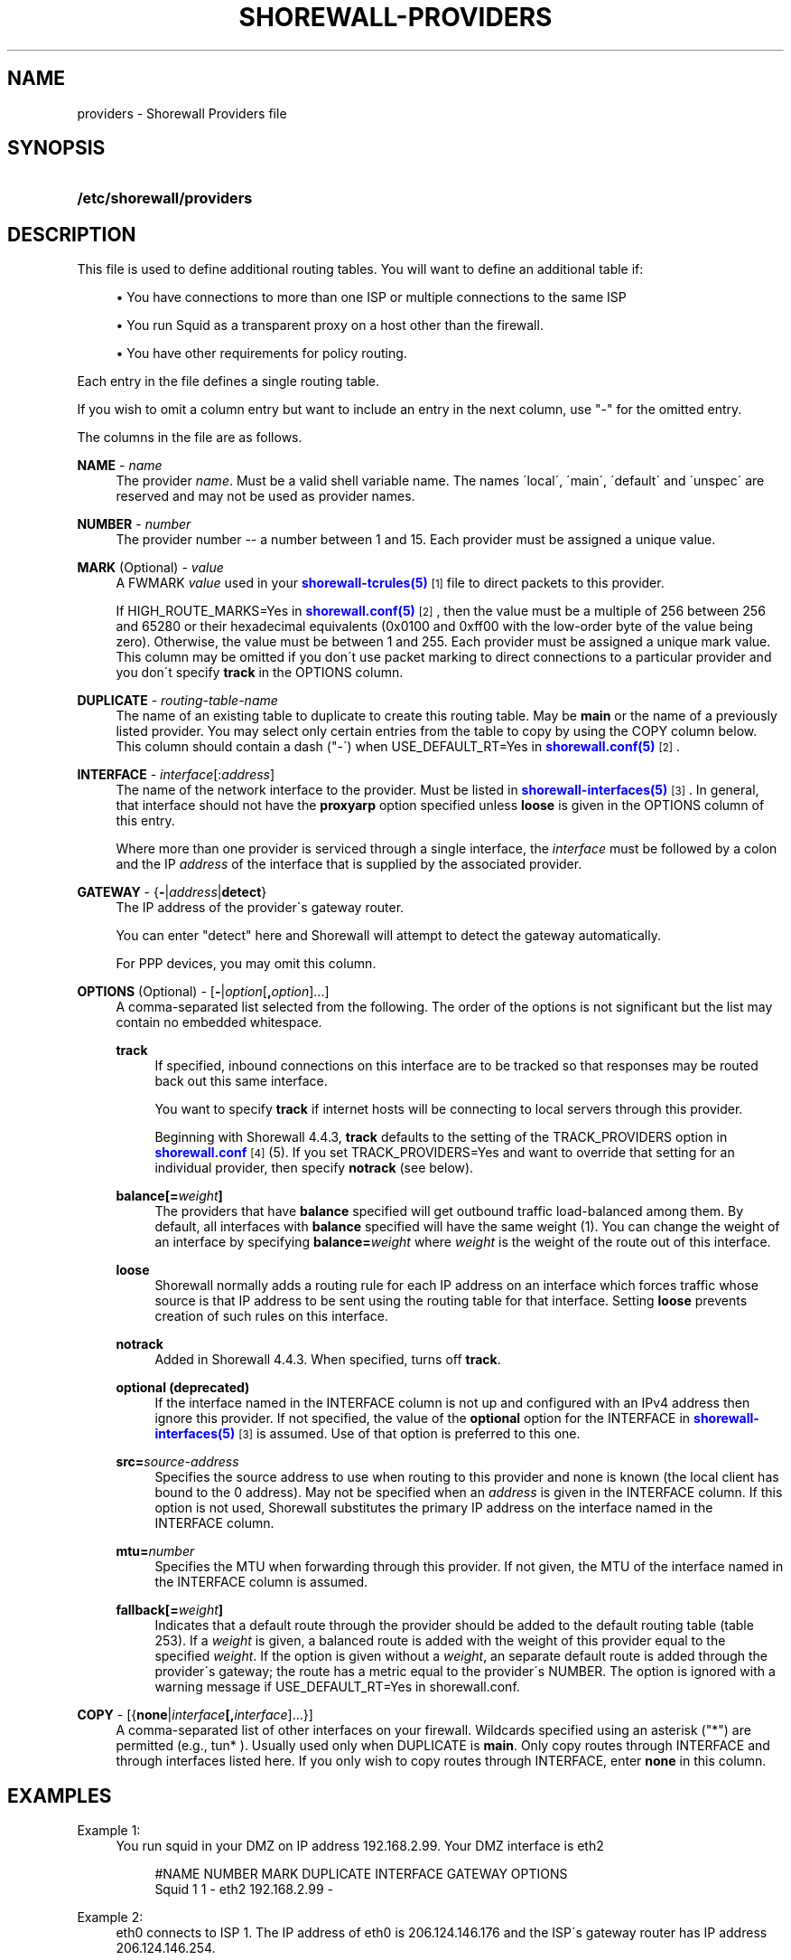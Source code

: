 '\" t
.\"     Title: shorewall-providers
.\"    Author: [FIXME: author] [see http://docbook.sf.net/el/author]
.\" Generator: DocBook XSL Stylesheets v1.75.2 <http://docbook.sf.net/>
.\"      Date: 07/14/2010
.\"    Manual: [FIXME: manual]
.\"    Source: [FIXME: source]
.\"  Language: English
.\"
.TH "SHOREWALL\-PROVIDERS" "5" "07/14/2010" "[FIXME: source]" "[FIXME: manual]"
.\" -----------------------------------------------------------------
.\" * set default formatting
.\" -----------------------------------------------------------------
.\" disable hyphenation
.nh
.\" disable justification (adjust text to left margin only)
.ad l
.\" -----------------------------------------------------------------
.\" * MAIN CONTENT STARTS HERE *
.\" -----------------------------------------------------------------
.SH "NAME"
providers \- Shorewall Providers file
.SH "SYNOPSIS"
.HP \w'\fB/etc/shorewall/providers\fR\ 'u
\fB/etc/shorewall/providers\fR
.SH "DESCRIPTION"
.PP
This file is used to define additional routing tables\&. You will want to define an additional table if:
.sp
.RS 4
.ie n \{\
\h'-04'\(bu\h'+03'\c
.\}
.el \{\
.sp -1
.IP \(bu 2.3
.\}
You have connections to more than one ISP or multiple connections to the same ISP
.RE
.sp
.RS 4
.ie n \{\
\h'-04'\(bu\h'+03'\c
.\}
.el \{\
.sp -1
.IP \(bu 2.3
.\}
You run Squid as a transparent proxy on a host other than the firewall\&.
.RE
.sp
.RS 4
.ie n \{\
\h'-04'\(bu\h'+03'\c
.\}
.el \{\
.sp -1
.IP \(bu 2.3
.\}
You have other requirements for policy routing\&.
.RE
.PP
Each entry in the file defines a single routing table\&.
.PP
If you wish to omit a column entry but want to include an entry in the next column, use "\-" for the omitted entry\&.
.PP
The columns in the file are as follows\&.
.PP
\fBNAME\fR \- \fIname\fR
.RS 4
The provider
\fIname\fR\&. Must be a valid shell variable name\&. The names \'local\', \'main\', \'default\' and \'unspec\' are reserved and may not be used as provider names\&.
.RE
.PP
\fBNUMBER\fR \- \fInumber\fR
.RS 4
The provider number \-\- a number between 1 and 15\&. Each provider must be assigned a unique value\&.
.RE
.PP
\fBMARK\fR (Optional) \- \fIvalue\fR
.RS 4
A FWMARK
\fIvalue\fR
used in your
\m[blue]\fBshorewall\-tcrules(5)\fR\m[]\&\s-2\u[1]\d\s+2
file to direct packets to this provider\&.
.sp
If HIGH_ROUTE_MARKS=Yes in
\m[blue]\fBshorewall\&.conf(5)\fR\m[]\&\s-2\u[2]\d\s+2, then the value must be a multiple of 256 between 256 and 65280 or their hexadecimal equivalents (0x0100 and 0xff00 with the low\-order byte of the value being zero)\&. Otherwise, the value must be between 1 and 255\&. Each provider must be assigned a unique mark value\&. This column may be omitted if you don\'t use packet marking to direct connections to a particular provider and you don\'t specify
\fBtrack\fR
in the OPTIONS column\&.
.RE
.PP
\fBDUPLICATE\fR \- \fIrouting\-table\-name\fR
.RS 4
The name of an existing table to duplicate to create this routing table\&. May be
\fBmain\fR
or the name of a previously listed provider\&. You may select only certain entries from the table to copy by using the COPY column below\&. This column should contain a dash ("\-\') when USE_DEFAULT_RT=Yes in
\m[blue]\fBshorewall\&.conf(5)\fR\m[]\&\s-2\u[2]\d\s+2\&.
.RE
.PP
\fBINTERFACE\fR \- \fIinterface\fR[:\fIaddress\fR]
.RS 4
The name of the network interface to the provider\&. Must be listed in
\m[blue]\fBshorewall\-interfaces(5)\fR\m[]\&\s-2\u[3]\d\s+2\&. In general, that interface should not have the
\fBproxyarp\fR
option specified unless
\fBloose\fR
is given in the OPTIONS column of this entry\&.
.sp
Where more than one provider is serviced through a single interface, the
\fIinterface\fR
must be followed by a colon and the IP
\fIaddress\fR
of the interface that is supplied by the associated provider\&.
.RE
.PP
\fBGATEWAY\fR \- {\fB\-\fR|\fIaddress\fR|\fBdetect\fR}
.RS 4
The IP address of the provider\'s gateway router\&.
.sp
You can enter "detect" here and Shorewall will attempt to detect the gateway automatically\&.
.sp
For PPP devices, you may omit this column\&.
.RE
.PP
\fBOPTIONS\fR (Optional) \- [\fB\-\fR|\fIoption\fR[\fB,\fR\fIoption\fR]\&.\&.\&.]
.RS 4
A comma\-separated list selected from the following\&. The order of the options is not significant but the list may contain no embedded whitespace\&.
.PP
\fBtrack\fR
.RS 4
If specified, inbound connections on this interface are to be tracked so that responses may be routed back out this same interface\&.
.sp
You want to specify
\fBtrack\fR
if internet hosts will be connecting to local servers through this provider\&.
.sp
Beginning with Shorewall 4\&.4\&.3,
\fBtrack\fR
defaults to the setting of the TRACK_PROVIDERS option in
\m[blue]\fBshorewall\&.conf\fR\m[]\&\s-2\u[4]\d\s+2
(5)\&. If you set TRACK_PROVIDERS=Yes and want to override that setting for an individual provider, then specify
\fBnotrack\fR
(see below)\&.
.RE
.PP
\fBbalance[=\fR\fB\fIweight\fR\fR\fB]\fR
.RS 4
The providers that have
\fBbalance\fR
specified will get outbound traffic load\-balanced among them\&. By default, all interfaces with
\fBbalance\fR
specified will have the same weight (1)\&. You can change the weight of an interface by specifying
\fBbalance=\fR\fIweight\fR
where
\fIweight\fR
is the weight of the route out of this interface\&.
.RE
.PP
\fBloose\fR
.RS 4
Shorewall normally adds a routing rule for each IP address on an interface which forces traffic whose source is that IP address to be sent using the routing table for that interface\&. Setting
\fBloose\fR
prevents creation of such rules on this interface\&.
.RE
.PP
\fBnotrack\fR
.RS 4
Added in Shorewall 4\&.4\&.3\&. When specified, turns off
\fBtrack\fR\&.
.RE
.PP
\fBoptional (deprecated)\fR
.RS 4
If the interface named in the INTERFACE column is not up and configured with an IPv4 address then ignore this provider\&. If not specified, the value of the
\fBoptional\fR
option for the INTERFACE in
\m[blue]\fBshorewall\-interfaces(5)\fR\m[]\&\s-2\u[3]\d\s+2
is assumed\&. Use of that option is preferred to this one\&.
.RE
.PP
\fBsrc=\fR\fIsource\-address\fR
.RS 4
Specifies the source address to use when routing to this provider and none is known (the local client has bound to the 0 address)\&. May not be specified when an
\fIaddress\fR
is given in the INTERFACE column\&. If this option is not used, Shorewall substitutes the primary IP address on the interface named in the INTERFACE column\&.
.RE
.PP
\fBmtu=\fR\fInumber\fR
.RS 4
Specifies the MTU when forwarding through this provider\&. If not given, the MTU of the interface named in the INTERFACE column is assumed\&.
.RE
.PP
\fBfallback[=\fR\fB\fIweight\fR\fR\fB]\fR
.RS 4
Indicates that a default route through the provider should be added to the default routing table (table 253)\&. If a
\fIweight\fR
is given, a balanced route is added with the weight of this provider equal to the specified
\fIweight\fR\&. If the option is given without a
\fIweight\fR, an separate default route is added through the provider\'s gateway; the route has a metric equal to the provider\'s NUMBER\&. The option is ignored with a warning message if USE_DEFAULT_RT=Yes in
shorewall\&.conf\&.
.RE
.RE
.PP
\fBCOPY\fR \- [{\fBnone\fR|\fIinterface\fR\fB[,\fR\fIinterface\fR]\&.\&.\&.}]
.RS 4
A comma\-separated list of other interfaces on your firewall\&. Wildcards specified using an asterisk ("*") are permitted (e\&.g\&., tun* )\&. Usually used only when DUPLICATE is
\fBmain\fR\&. Only copy routes through INTERFACE and through interfaces listed here\&. If you only wish to copy routes through INTERFACE, enter
\fBnone\fR
in this column\&.
.RE
.SH "EXAMPLES"
.PP
Example 1:
.RS 4
You run squid in your DMZ on IP address 192\&.168\&.2\&.99\&. Your DMZ interface is eth2
.sp
.if n \{\
.RS 4
.\}
.nf
        #NAME   NUMBER  MARK DUPLICATE  INTERFACE GATEWAY       OPTIONS
        Squid   1       1    \-          eth2      192\&.168\&.2\&.99  \-
.fi
.if n \{\
.RE
.\}
.RE
.PP
Example 2:
.RS 4
eth0 connects to ISP 1\&. The IP address of eth0 is 206\&.124\&.146\&.176 and the ISP\'s gateway router has IP address 206\&.124\&.146\&.254\&.
.sp
eth1 connects to ISP 2\&. The IP address of eth1 is 130\&.252\&.99\&.27 and the ISP\'s gateway router has IP address 130\&.252\&.99\&.254\&.
.sp
eth2 connects to a local network\&.
.sp
.if n \{\
.RS 4
.\}
.nf
        #NAME NUMBER MARK DUPLICATE INTERFACE GATEWAY          OPTIONS            COPY
        ISP1  1       1    main      eth0      206\&.124\&.146\&.254 track,balance      eth2
        ISP2  2       2    main      eth1      130\&.252\&.99\&.254  track,balance      eth2
.fi
.if n \{\
.RE
.\}
.RE
.SH "FILES"
.PP
/etc/shorewall/providers
.SH "SEE ALSO"
.PP
\m[blue]\fBhttp://shorewall\&.net/MultiISP\&.html\fR\m[]
.PP
shorewall(8), shorewall\-accounting(5), shorewall\-actions(5), shorewall\-blacklist(5), shorewall\-hosts(5), shorewall\-interfaces(5), shorewall\-ipsec(5), shorewall\-maclist(5), shorewall\-masq(5), shorewall\-nat(5), shorewall\-netmap(5), shorewall\-params(5), shorewall\-policy(5), shorewall\-proxyarp(5), shorewall\-route_rules(5), shorewall\-routestopped(5), shorewall\-rules(5), shorewall\&.conf(5), shorewall\-tcclasses(5), shorewall\-tcdevices(5), shorewall\-tcrules(5), shorewall\-tos(5), shorewall\-tunnels(5), shorewall\-zones(5)
.SH "NOTES"
.IP " 1." 4
shorewall-tcrules(5)
.RS 4
\%http://www.shorewall.net/manpages/shorewall-tcrules.html
.RE
.IP " 2." 4
shorewall.conf(5)
.RS 4
\%http://www.shorewall.net/manpages/shorewall.conf.html
.RE
.IP " 3." 4
shorewall-interfaces(5)
.RS 4
\%http://www.shorewall.net/manpages/shorewall-interfaces.html
.RE
.IP " 4." 4
shorewall.conf
.RS 4
\%http://www.shorewall.net/manpages/shorwewall.conf.html
.RE
